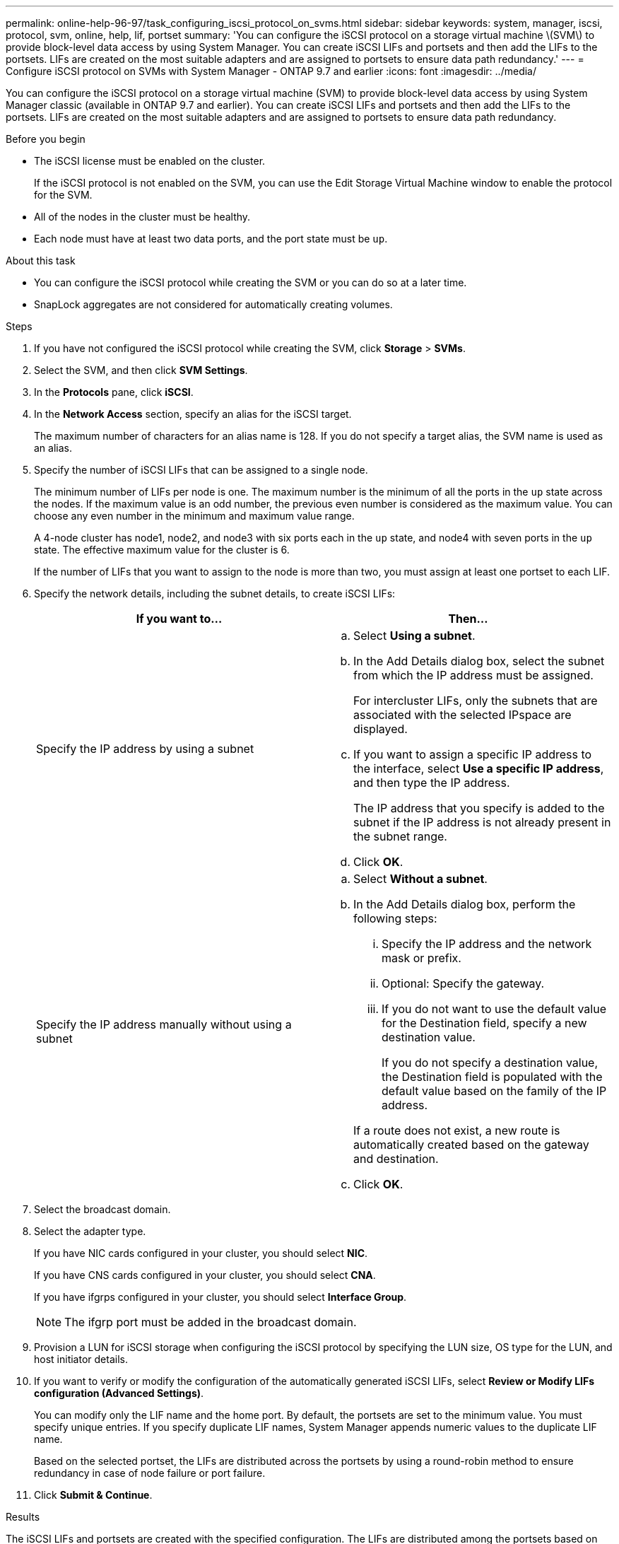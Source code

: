 ---
permalink: online-help-96-97/task_configuring_iscsi_protocol_on_svms.html
sidebar: sidebar
keywords: system, manager, iscsi, protocol, svm, online, help, lif, portset
summary: 'You can configure the iSCSI protocol on a storage virtual machine \(SVM\) to provide block-level data access by using System Manager. You can create iSCSI LIFs and portsets and then add the LIFs to the portsets. LIFs are created on the most suitable adapters and are assigned to portsets to ensure data path redundancy.'
---
= Configure iSCSI protocol on SVMs with System Manager - ONTAP 9.7 and earlier
:icons: font
:imagesdir: ../media/

[.lead]
You can configure the iSCSI protocol on a storage virtual machine (SVM) to provide block-level data access by using System Manager classic (available in ONTAP 9.7 and earlier). You can create iSCSI LIFs and portsets and then add the LIFs to the portsets. LIFs are created on the most suitable adapters and are assigned to portsets to ensure data path redundancy.

.Before you begin

* The iSCSI license must be enabled on the cluster.
+
If the iSCSI protocol is not enabled on the SVM, you can use the Edit Storage Virtual Machine window to enable the protocol for the SVM.

* All of the nodes in the cluster must be healthy.
* Each node must have at least two data ports, and the port state must be `up`.

.About this task

* You can configure the iSCSI protocol while creating the SVM or you can do so at a later time.
* SnapLock aggregates are not considered for automatically creating volumes.

.Steps

. If you have not configured the iSCSI protocol while creating the SVM, click *Storage* > *SVMs*.
. Select the SVM, and then click *SVM Settings*.
. In the *Protocols* pane, click *iSCSI*.
. In the *Network Access* section, specify an alias for the iSCSI target.
+
The maximum number of characters for an alias name is 128. If you do not specify a target alias, the SVM name is used as an alias.

. Specify the number of iSCSI LIFs that can be assigned to a single node.
+
The minimum number of LIFs per node is one. The maximum number is the minimum of all the ports in the `up` state across the nodes. If the maximum value is an odd number, the previous even number is considered as the maximum value. You can choose any even number in the minimum and maximum value range.
+
A 4-node cluster has node1, node2, and node3 with six ports each in the `up` state, and node4 with seven ports in the `up` state. The effective maximum value for the cluster is 6.
+
If the number of LIFs that you want to assign to the node is more than two, you must assign at least one portset to each LIF.

. Specify the network details, including the subnet details, to create iSCSI LIFs:
+
[options="header"]
|===
| If you want to...| Then...
a|
Specify the IP address by using a subnet
a|

 .. Select *Using a subnet*.
 .. In the Add Details dialog box, select the subnet from which the IP address must be assigned.
+
For intercluster LIFs, only the subnets that are associated with the selected IPspace are displayed.

 .. If you want to assign a specific IP address to the interface, select *Use a specific IP address*, and then type the IP address.
+
The IP address that you specify is added to the subnet if the IP address is not already present in the subnet range.

 .. Click *OK*.

a|
Specify the IP address manually without using a subnet
a|

 .. Select *Without a subnet*.
 .. In the Add Details dialog box, perform the following steps:
  ... Specify the IP address and the network mask or prefix.
  ... Optional: Specify the gateway.
  ... If you do not want to use the default value for the Destination field, specify a new destination value.
+
If you do not specify a destination value, the Destination field is populated with the default value based on the family of the IP address.

+
If a route does not exist, a new route is automatically created based on the gateway and destination.
 .. Click *OK*.

|===

. Select the broadcast domain.
. Select the adapter type.
+
If you have NIC cards configured in your cluster, you should select *NIC*.
+
If you have CNS cards configured in your cluster, you should select *CNA*.
+
If you have ifgrps configured in your cluster, you should select *Interface Group*.
+
[NOTE]
====
The ifgrp port must be added in the broadcast domain.
====

. Provision a LUN for iSCSI storage when configuring the iSCSI protocol by specifying the LUN size, OS type for the LUN, and host initiator details.
. If you want to verify or modify the configuration of the automatically generated iSCSI LIFs, select *Review or Modify LIFs configuration (Advanced Settings)*.
+
You can modify only the LIF name and the home port. By default, the portsets are set to the minimum value. You must specify unique entries. If you specify duplicate LIF names, System Manager appends numeric values to the duplicate LIF name.
+
Based on the selected portset, the LIFs are distributed across the portsets by using a round-robin method to ensure redundancy in case of node failure or port failure.

. Click *Submit & Continue*.

.Results

The iSCSI LIFs and portsets are created with the specified configuration. The LIFs are distributed among the portsets based on the selected portset. The iSCSI service is started if all of the LIFs are successfully created.

If LIF creation fails, you can create the LIFs by using the Network Interfaces window, attach the LIFs to the portsets by using the LUNs window, and then start the iSCSI service by using the iSCSI window.
